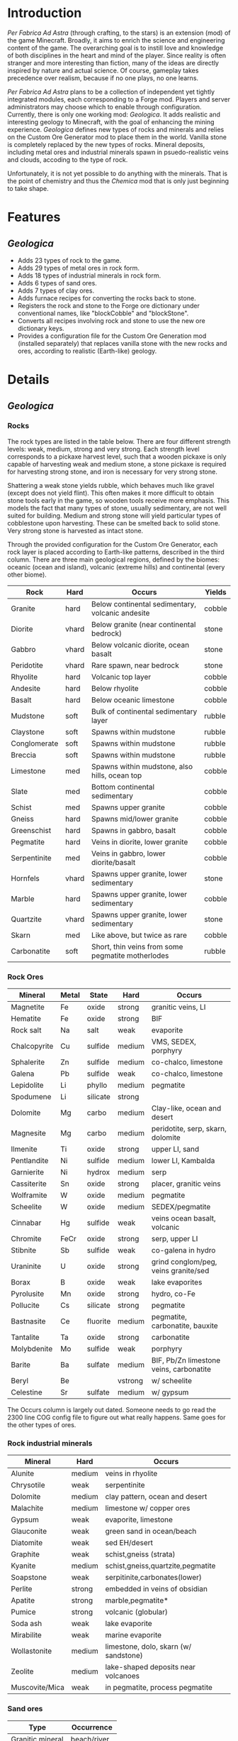 * Introduction
  /Per Fabrica Ad Astra/ (through crafting, to the stars) is an
  extension (mod) of the game Minecraft. Broadly, it aims to enrich
  the science and engineering content of the game. The overarching
  goal is to instill love and knowledge of both disciplines in the
  heart and mind of the player. Since reality is often stranger and
  more interesting than fiction, many of the ideas are directly
  inspired by nature and actual science. Of course, gameplay takes
  precedence over realism, because if no one plays, no one learns.

  /Per Fabrica Ad Astra/ plans to be a collection of independent yet
  tightly integrated modules, each corresponding to a Forge
  mod. Players and server administrators may choose which to enable
  through configuration. Currently, there is only one working mod:
  /Geologica/. It adds realistic and interesting geology to Minecraft,
  with the goal of enhancing the mining experience. /Geologica/
  defines new types of rocks and minerals and relies on the Custom Ore
  Generator mod to place them in the world. Vanilla stone is
  completely replaced by the new types of rocks.  Mineral deposits,
  including metal ores and industrial minerals spawn in
  psuedo-realistic veins and clouds, accoding to the type of rock.

  Unfortunately, it is not yet possible to do anything with the
  minerals. That is the point of chemistry and thus the /Chemica/ mod
  that is only just beginning to take shape.

* Features
** /Geologica/
 - Adds 23 types of rock to the game.
 - Adds 29 types of metal ores in rock form.
 - Adds 18 types of industrial minerals in rock form.
 - Adds 6 types of sand ores.
 - Adds 7 types of clay ores.
 - Adds furnace recipes for converting the rocks back to stone.
 - Registers the rock and stone to the Forge ore dictionary under
   conventional names, like "blockCobble" and "blockStone".
 - Converts all recipes involving rock and stone to use the new ore
   dictionary keys.
 - Provides a configuration file for the Custom Ore Generation mod
   (installed separately) that replaces vanilla stone with the new
   rocks and ores, according to realistic (Earth-like) geology.

* Details
** /Geologica/
*** Rocks
    The rock types are listed in the table below. There are four
    different strength levels: weak, medium, strong and very
    strong. Each strength level corresponds to a pickaxe harvest
    level, such that a wooden pickaxe is only capable of harvesting
    weak and medium stone, a stone pickaxe is required for harvesting
    strong stone, and iron is necessary for very strong stone.

    Shattering a weak stone yields rubble, which behaves much like
    gravel (except does not yield flint). This often makes it more
    difficult to obtain stone tools early in the game, so wooden tools
    receive more emphasis. This models the fact that many types of
    stone, usually sedimentary, are not well suited for
    building. Medium and strong stone will yield particular types of
    cobblestone upon harvesting. These can be smelted back to solid
    stone. Very strong stone is harvested as intact stone.

    Through the provided configuration for the Custom Ore Generator,
    each rock layer is placed according to Earth-like patterns,
    described in the third column. There are three main geological
    regions, defined by the biomes: oceanic (ocean and island),
    volcanic (extreme hills) and continental (every other biome).

    | Rock         | Hard  | Occurs                                            | Yields |
    |--------------+-------+---------------------------------------------------+--------|
    | Granite      | hard  | Below continental sedimentary, volcanic andesite  | cobble |
    | Diorite      | vhard | Below granite (near continental bedrock)          | stone  |
    | Gabbro       | vhard | Below volcanic diorite, ocean basalt              | stone  |
    | Peridotite   | vhard | Rare spawn, near bedrock                          | stone  |
    | Rhyolite     | hard  | Volcanic top layer                                | cobble |
    | Andesite     | hard  | Below rhyolite                                    | cobble |
    | Basalt       | hard  | Below oceanic limestone                           | cobble |
    | Mudstone     | soft  | Bulk of continental sedimentary layer             | rubble |
    | Claystone    | soft  | Spawns within mudstone                            | rubble |
    | Conglomerate | soft  | Spawns within mudstone                            | rubble |
    | Breccia      | soft  | Spawns within mudstone                            | rubble |
    | Limestone    | med   | Spawns within mudstone, also hills, ocean top     | cobble |
    | Slate        | med   | Bottom continental sedimentary                    | cobble |
    | Schist       | med   | Spawns upper granite                              | cobble |
    | Gneiss       | hard  | Spawns mid/lower granite                          | cobble |
    | Greenschist  | hard  | Spawns in gabbro, basalt                          | cobble |
    | Pegmatite    | hard  | Veins in diorite, lower granite                   | cobble |
    | Serpentinite | med   | Veins in gabbro, lower diorite/basalt             | cobble |
    | Hornfels     | vhard | Spawns upper granite, lower sedimentary           | stone  |
    | Marble       | hard  | Spawns upper granite, lower sedimentary           | cobble |
    | Quartzite    | vhard | Spawns upper granite, lower sedimentary           | stone  |
    | Skarn        | med   | Like above, but twice as rare                     | cobble |
    | Carbonatite  | soft  | Short, thin veins from some pegmatite motherlodes | rubble |

*** Rock Ores
    
    | Mineral       | Metal | State    | Hard    | Occurs                                  |
    |---------------+-------+----------+---------+-----------------------------------------|
    | Magnetite     | Fe    | oxide    | strong  | granitic veins, LI            |
    | Hematite      | Fe    | oxide    | strong  | BIF                                     |
    | Rock salt     | Na    | salt     | weak    | evaporite                               |
    | Chalcopyrite  | Cu    | sulfide  | medium  | VMS, SEDEX, porphyry                    |
    | Sphalerite    | Zn    | sulfide  | medium  | co-chalco, limestone                    |
    | Galena        | Pb    | sulfide  | weak    | co-chalco, limestone                    |
    | Lepidolite    | Li    | phyllo   | medium  | pegmatite                               |
    | Spodumene     | Li    | silicate | strong  |                                         |
    | Dolomite      | Mg    | carbo    | medium  | Clay-like, ocean and desert             |
    | Magnesite     | Mg    | carbo    | medium  | peridotite, serp, skarn, dolomite       |
    | Ilmenite      | Ti    | oxide    | strong  | upper LI, sand                          |
    | Pentlandite   | Ni    | sulfide  | medium  | lower LI, Kambalda                      |
    | Garnierite    | Ni    | hydrox   | medium  | serp                                    |
    | Cassiterite   | Sn    | oxide    | strong  | placer, granitic veins                  |
    | Wolframite    | W     | oxide    | medium  | pegmatite                               |
    | Scheelite     | W     | oxide    | medium  | SEDEX/pegmatite                         |
    | Cinnabar      | Hg    | sulfide  | weak    | veins ocean basalt, volcanic            |
    | Chromite      | FeCr  | oxide    | strong  | serp, upper LI                          |
    | Stibnite      | Sb    | sulfide  | weak    | co-galena in hydro                      |
    | Uraninite     | U     | oxide    | strong  | grind conglom/peg, veins granite/sed    |
    | Borax         | B     | oxide    | weak    | lake evaporites                         |
    | Pyrolusite    | Mn    | oxide    | strong  | hydro, co-Fe                            |
    | Pollucite     | Cs    | silicate | strong  | pegmatite                               |
    | Bastnasite    | Ce    | fluorite | medium  | pegmatite, carbonatite, bauxite         |
    | Tantalite     | Ta    | oxide    | strong  | carbonatite                             |
    | Molybdenite   | Mo    | sulfide  | weak    | porphyry                                |
    | Barite        | Ba    | sulfate  | medium  | BIF, Pb/Zn limestone veins, carbonatite |
    | Beryl         | Be    |          | vstrong | w/ scheelite                            |
    | Celestine     | Sr    | sulfate  | medium  | w/ gypsum                               |

    The Occurs column is largely out dated. Someone needs to go read
    the 2300 line COG config file to figure out what really
    happens. Same goes for the other types of ores.
    
*** Rock industrial minerals
   | Mineral        | Hard        | Occurs                                |
   |----------------+-------------+---------------------------------------|
   | Alunite        | medium      | veins in rhyolite                     |
   | Chrysotile     | weak        | serpentinite                          |
   | Dolomite       | medium      | clay pattern, ocean and desert        |
   | Malachite      | medium      | limestone w/ copper ores              |
   | Gypsum         | weak        | evaporite, limestone                  |
   | Glauconite     | weak        | green sand in ocean/beach             |
   | Diatomite      | weak        | sed EH/desert                         |
   | Graphite       | weak        | schist,gneiss (strata)                |
   | Kyanite        | medium      | schist,gneiss,quartzite,pegmatite     |
   | Soapstone      | weak        | serpitinite,carbonates(lower)         |
   | Perlite        | strong      | embedded in veins of obsidian         |
   | Apatite        | strong      | marble,pegmatite*                     |
   | Pumice         | strong      | volcanic (globular)                   |
   | Soda ash       | weak        | lake evaporite                        |
   | Mirabilite     | weak        | marine evaporite                      |
   | Wollastonite   | medium      | limestone, dolo, skarn (w/ sandstone) |
   | Zeolite        | medium      | lake-shaped deposits near volcanoes   |
   | Muscovite/Mica | weak        | in pegmatite, process pegmatite       |


*** Sand ores
    | Type             | Occurrence    |
    |------------------+---------------|
    | Granitic mineral | beach/river   |
    | Basaltic mineral | beach         |
    | Garnet           | beach         |
    | Volcanic ash     | extreme hills |
    | Quartz           | desert        |
    | Cassiterite      | beach/river   |
    
    
*** Clay ores
   | Type                  | Occurrence         |
   |-----------------------+--------------------|
   | Bentonite             | EH                 |
   | Kaolinite             | Jungle             |
   | Fuller's earth        |                    |
   | Laterite              | Jungle             |
   | Yellow/Brown Limonite | Laterite           |
   | Bauxite               | Laterite           |
   | Vermiculite           | carbonatite, skarn |

   
* Roadmap
** /Geologica/
   - Add Biome Dictionary support (once COG does).
     
** /Chemica/
   Chemistry in Minecraft! Will provide uses for /Geologica/ minerals.
   
